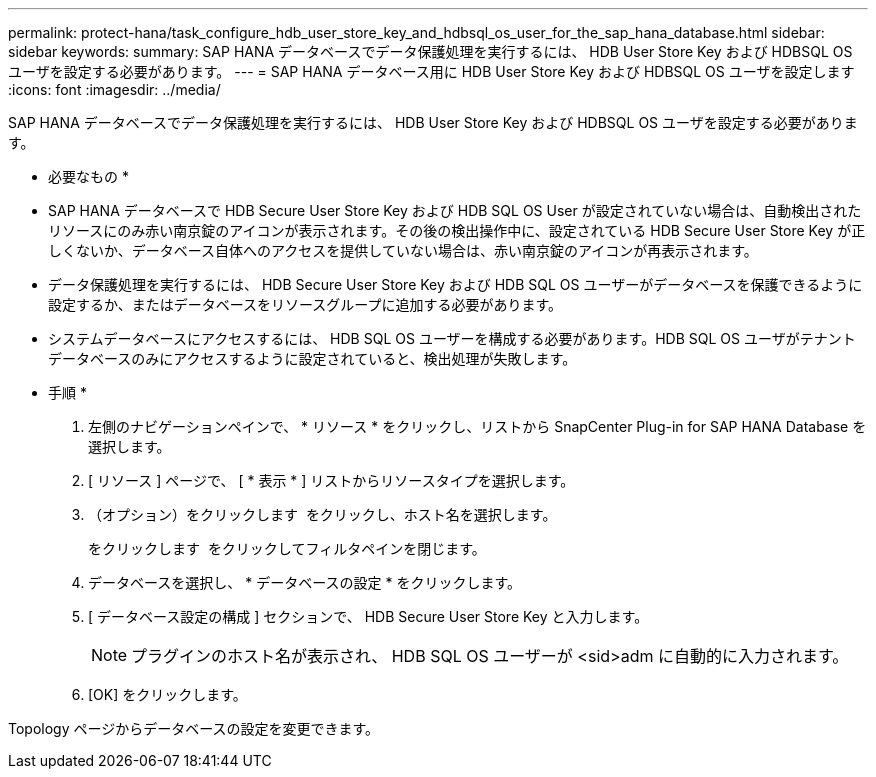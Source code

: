 ---
permalink: protect-hana/task_configure_hdb_user_store_key_and_hdbsql_os_user_for_the_sap_hana_database.html 
sidebar: sidebar 
keywords:  
summary: SAP HANA データベースでデータ保護処理を実行するには、 HDB User Store Key および HDBSQL OS ユーザを設定する必要があります。 
---
= SAP HANA データベース用に HDB User Store Key および HDBSQL OS ユーザを設定します
:icons: font
:imagesdir: ../media/


[role="lead"]
SAP HANA データベースでデータ保護処理を実行するには、 HDB User Store Key および HDBSQL OS ユーザを設定する必要があります。

* 必要なもの *

* SAP HANA データベースで HDB Secure User Store Key および HDB SQL OS User が設定されていない場合は、自動検出されたリソースにのみ赤い南京錠のアイコンが表示されます。その後の検出操作中に、設定されている HDB Secure User Store Key が正しくないか、データベース自体へのアクセスを提供していない場合は、赤い南京錠のアイコンが再表示されます。
* データ保護処理を実行するには、 HDB Secure User Store Key および HDB SQL OS ユーザーがデータベースを保護できるように設定するか、またはデータベースをリソースグループに追加する必要があります。
* システムデータベースにアクセスするには、 HDB SQL OS ユーザーを構成する必要があります。HDB SQL OS ユーザがテナントデータベースのみにアクセスするように設定されていると、検出処理が失敗します。


* 手順 *

. 左側のナビゲーションペインで、 * リソース * をクリックし、リストから SnapCenter Plug-in for SAP HANA Database を選択します。
. [ リソース ] ページで、 [ * 表示 * ] リストからリソースタイプを選択します。
. （オプション）をクリックします image:../media/filter_icon.gif[""] をクリックし、ホスト名を選択します。
+
をクリックします image:../media/filter_icon.gif[""] をクリックしてフィルタペインを閉じます。

. データベースを選択し、 * データベースの設定 * をクリックします。
. [ データベース設定の構成 ] セクションで、 HDB Secure User Store Key と入力します。
+

NOTE: プラグインのホスト名が表示され、 HDB SQL OS ユーザーが <sid>adm に自動的に入力されます。

. [OK] をクリックします。


Topology ページからデータベースの設定を変更できます。
